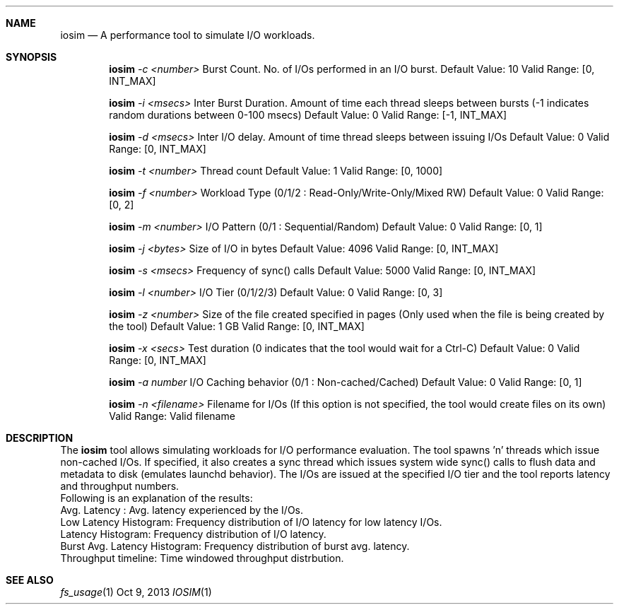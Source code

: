 .\" Copyright (c) 2013, Apple Inc.  All rights reserved.
.\"
.Dd Oct 9, 2013
.Dt IOSIM 1
.Sh NAME
.Nm iosim
.Nd A performance tool to simulate I/O workloads.
.Sh SYNOPSIS
.Pp
.Nm iosim
.Ar -c <number>
Burst Count. No. of I/Os performed in an I/O burst.
Default Value: 10
Valid Range: [0, INT_MAX]
.Pp
.Nm iosim
.Ar -i <msecs>
Inter Burst Duration. Amount of time each thread sleeps between bursts (-1 indicates random durations between 0-100 msecs)
Default Value: 0
Valid Range: [-1, INT_MAX]
.Pp
.Nm iosim
.Ar -d <msecs>
Inter I/O delay. Amount of time thread sleeps between issuing I/Os
Default Value: 0
Valid Range: [0, INT_MAX]
.Pp
.Nm iosim
.Ar -t <number>
Thread count
Default Value: 1
Valid Range: [0, 1000]
.Pp
.Nm iosim
.Ar -f <number>
Workload Type (0/1/2 : Read-Only/Write-Only/Mixed RW)
Default Value: 0
Valid Range: [0, 2]
.Pp
.Nm iosim
.Ar -m <number>
I/O Pattern (0/1 : Sequential/Random)
Default Value: 0
Valid Range: [0, 1]
.Pp
.Nm iosim
.Ar -j <bytes>
Size of I/O in bytes
Default Value: 4096
Valid Range: [0, INT_MAX]
.Pp
.Nm iosim
.Ar -s <msecs>
Frequency of sync() calls
Default Value: 5000
Valid Range: [0, INT_MAX]
.Pp
.Nm iosim
.Ar -l <number>
I/O Tier (0/1/2/3)
Default Value: 0
Valid Range: [0, 3]
.Pp
.Nm iosim
.Ar -z <number>
Size of the file created specified in pages (Only used when the file is being created by the tool)
Default Value: 1 GB
Valid Range: [0, INT_MAX]
.Pp
.Nm iosim
.Ar -x <secs>
Test duration (0 indicates that the tool would wait for a Ctrl-C)
Default Value: 0
Valid Range: [0, INT_MAX]
.Pp
.Nm iosim
.Ar -a number
I/O Caching behavior (0/1 : Non-cached/Cached)
Default Value: 0
Valid Range: [0, 1]
.Pp
.Nm iosim
.Ar -n <filename>
Filename for I/Os (If this option is not specified, the tool would create files on its own)
Valid Range: Valid filename
.Sh DESCRIPTION
The
.Nm iosim
tool allows simulating workloads for I/O performance evaluation. The tool spawns 'n' threads which issue non-cached I/Os. If specified, it also creates a sync thread which issues system wide sync() calls to flush data and metadata to disk (emulates launchd behavior). The I/Os are issued at the specified I/O tier and the tool reports latency and throughput numbers.
.P
.nf
Following is an explanation of the results:
Avg. Latency : Avg. latency experienced by the I/Os.
Low Latency Histogram: Frequency distribution of I/O latency for low latency I/Os.
Latency Histogram: Frequency distribution of I/O latency.
Burst Avg. Latency Histogram: Frequency distribution of burst avg. latency.
Throughput timeline: Time windowed throughput distrbution.  
.fi
.Sh SEE ALSO
.Xr fs_usage 1
